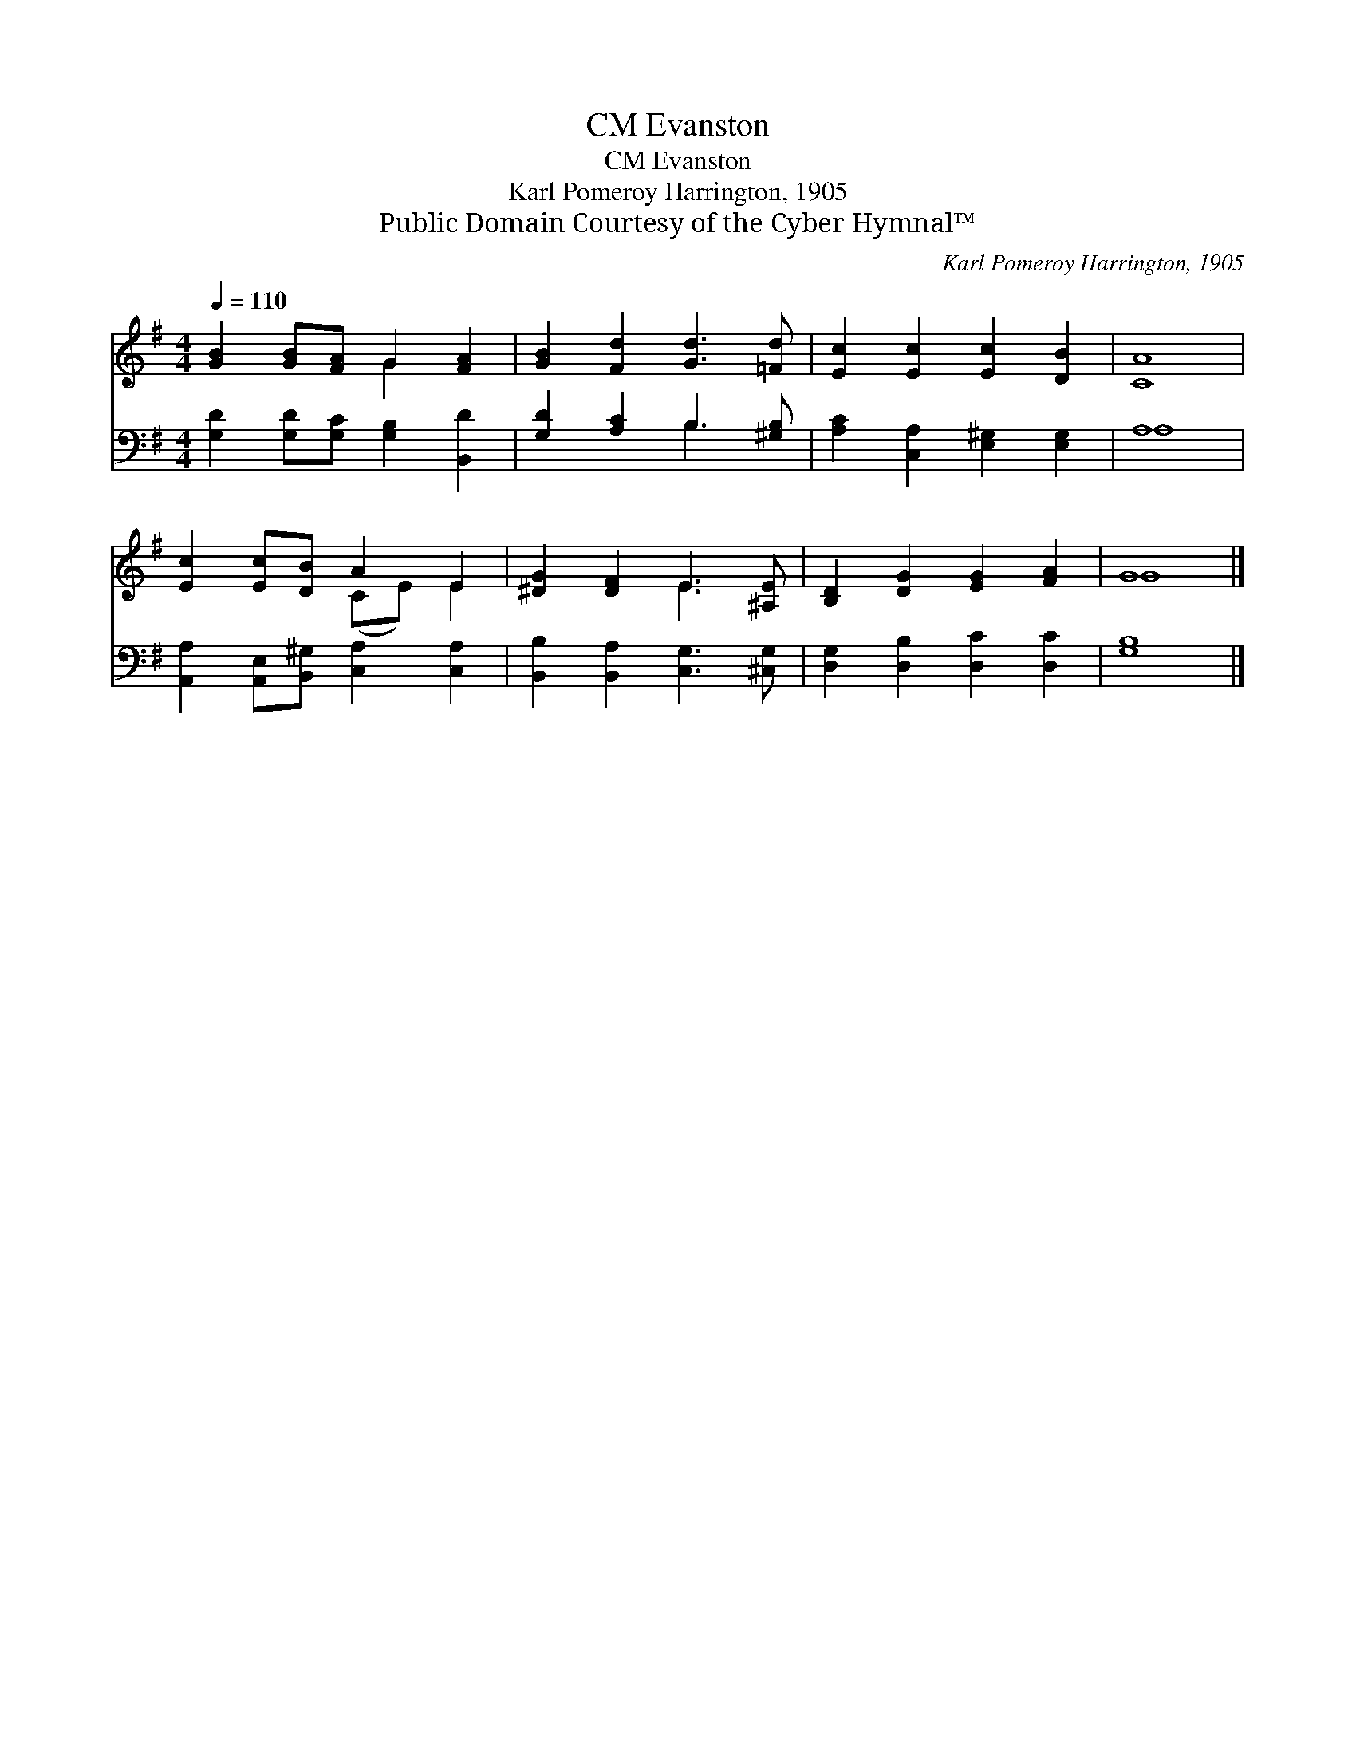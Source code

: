 X:1
T:Evanston, CM
T:Evanston, CM
T:Karl Pomeroy Harrington, 1905
T:Public Domain Courtesy of the Cyber Hymnal™
C:Karl Pomeroy Harrington, 1905
Z:Public Domain
Z:Courtesy of the Cyber Hymnal™
%%score ( 1 2 ) ( 3 4 )
L:1/8
Q:1/4=110
M:4/4
K:G
V:1 treble 
V:2 treble 
V:3 bass 
V:4 bass 
V:1
 [GB]2 [GB][FA] G2 [FA]2 | [GB]2 [Fd]2 [Gd]3 [=Fd] | [Ec]2 [Ec]2 [Ec]2 [DB]2 | [CA]8 | %4
 [Ec]2 [Ec][DB] A2 E2 | [^DG]2 [DF]2 E3 [^A,E] | [B,D]2 [DG]2 [EG]2 [FA]2 | G8 |] %8
V:2
 x4 G2 x2 | x8 | x8 | x8 | x4 (CE) E2 | x4 E3 x | x8 | G8 |] %8
V:3
 [G,D]2 [G,D][G,C] [G,B,]2 [B,,D]2 | [G,D]2 [A,C]2 B,3 [^G,B,] | [A,C]2 [C,A,]2 [E,^G,]2 [E,G,]2 | %3
 A,8 | [A,,A,]2 [A,,E,][B,,^G,] [C,A,]2 [C,A,]2 | [B,,B,]2 [B,,A,]2 [C,G,]3 [^C,G,] | %6
 [D,G,]2 [D,B,]2 [D,C]2 [D,C]2 | [G,B,]8 |] %8
V:4
 x8 | x4 B,3 x | x8 | A,8 | x8 | x8 | x8 | x8 |] %8


